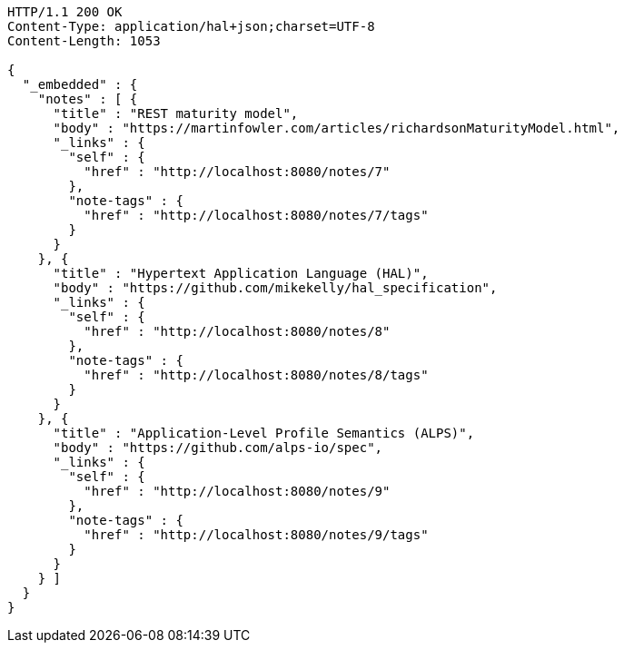 [source,http,options="nowrap"]
----
HTTP/1.1 200 OK
Content-Type: application/hal+json;charset=UTF-8
Content-Length: 1053

{
  "_embedded" : {
    "notes" : [ {
      "title" : "REST maturity model",
      "body" : "https://martinfowler.com/articles/richardsonMaturityModel.html",
      "_links" : {
        "self" : {
          "href" : "http://localhost:8080/notes/7"
        },
        "note-tags" : {
          "href" : "http://localhost:8080/notes/7/tags"
        }
      }
    }, {
      "title" : "Hypertext Application Language (HAL)",
      "body" : "https://github.com/mikekelly/hal_specification",
      "_links" : {
        "self" : {
          "href" : "http://localhost:8080/notes/8"
        },
        "note-tags" : {
          "href" : "http://localhost:8080/notes/8/tags"
        }
      }
    }, {
      "title" : "Application-Level Profile Semantics (ALPS)",
      "body" : "https://github.com/alps-io/spec",
      "_links" : {
        "self" : {
          "href" : "http://localhost:8080/notes/9"
        },
        "note-tags" : {
          "href" : "http://localhost:8080/notes/9/tags"
        }
      }
    } ]
  }
}
----